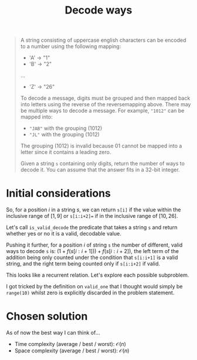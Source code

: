#+TITLE:Decode ways
#+PROPERTY: header-args :tangle problem_6_decode_ways.py
#+STARTUP: latexpreview
#+URL: https://chatgpt.com/c/679cce3c-aca4-800e-a3ff-0edd34d78647

#+BEGIN_QUOTE
A string consisting of uppercase english characters can be encoded to
a number using the following mapping:

- 'A' -> "1"
- 'B' -> "2"
...
- 'Z' -> "26"

To decode a message, digits must be grouped and then mapped back into
letters using the reverse of the reversemapping above. There may be
multiple ways to decode a message. For example, ="1012"= can be mapped
into:

- ="JAB"= with the grouping $(10 1 2)$
- ="JL"= with the grouping $(10 12)$

The grouping $(1 01 2)$ is invalid because $01$ cannot be mapped into
a letter since it contains a leading zero.

Given a string =s= containing only digits, return the number of ways
to decode it. You can assume that the answer fits in a 32-bit integer.
#+END_QUOTE

* Initial considerations

So, for a position $i$ in a string $s$, we can return =s[i]= if the
value within the inclusive range of $[1, 9]$ or =s[i:i+2]== if in the
inclusive range of $[10, 26]$.

Let's call =is_valid_decode= the predicate that takes a string =s= and
return whether yes or no it is a valid, decodable value.

Pushing it further, for a position $i$ of string =s= the number of
different, valid ways to decode =s= is: $\left(1 +
f(s[i:i+1])\right) + f(s[i:i+2])$, the left term of the addition being
only counted under the condition that =s[i:i+1]= is a valid string,
and the right term being counted only if =s[i:i+2]= if valid.

This looks like a recurrent relation. Let's explore each possible
subproblem.

I got tricked by the definition on =valid_one= that I thought would
simply be =range(10)= whilst zero is explicitly discarded in the
problem statement.

* Chosen solution

As of now the best way I can think of…

- Time complexity (average / best / worst): $\mathcal{O}(n)$
- Space complexity (average / best / worst): $\mathcal{O}(n)$

